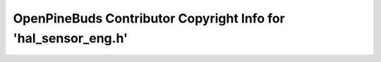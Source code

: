 ===============================================================
OpenPineBuds Contributor Copyright Info for 'hal_sensor_eng.h'
===============================================================

